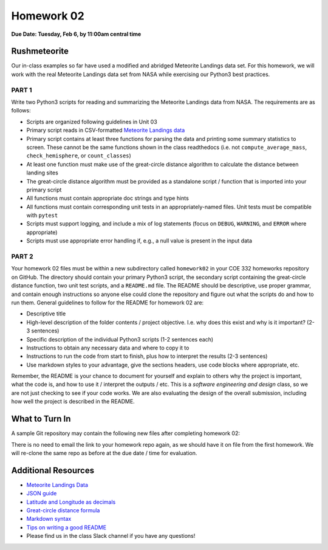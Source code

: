 Homework 02
===========

**Due Date: Tuesday, Feb 6, by 11:00am central time**

Rushmeteorite
-------------

Our in-class examples so far have used a modified and abridged Meteorite Landings
data set. For this homework, we will work with the real Meteorite Landings data
set from NASA while exercising our Python3 best practices.


PART 1
~~~~~~

Write two Python3 scripts for reading and summarizing the Meteorite Landings data
from NASA. The requirements are as follows:

* Scripts are organized following guidelines in Unit 03
* Primary script reads in CSV-formatted 
  `Meteorite Landings data <https://data.nasa.gov/Space-Science/Meteorite-Landings/gh4g-9sfh/about_data>`_
* Primary script contains at least three functions for parsing the data and
  printing some summary statistics to screen. These cannot be the same functions
  shown in the class readthedocs (i.e. not ``compute_average_mass``, ``check_hemisphere``, 
  or ``count_classes``)
* At least one function must make use of the great-circle distance algorithm to
  calculate the distance between landing sites
* The great-circle distance algorithm must be provided as a standalone script / 
  function that is imported into your primary script
* All functions must contain appropriate doc strings and type hints
* All functions must contain corresponding unit tests in an appropriately-named 
  files. Unit tests must be compatible with ``pytest``
* Scripts must support logging, and include a mix of log statements (focus on 
  ``DEBUG``, ``WARNING``, and ``ERROR`` where appropriate)
* Scripts must use appropriate error handling if, e.g., a null value is present
  in the input data


PART 2
~~~~~~

Your homework 02 files must be within a new subdirectory called ``homework02`` in
your COE 332 homeworks repository on GitHub. The directory should contain your primary
Python3 script, the secondary script containing the great-circle distance function,
two unit test scripts, and a ``README.md`` file. The README should
be descriptive, use proper grammar, and contain enough instructions so anyone else
could clone the repository and figure out what the scripts do and how to run them.
General guidelines to follow for the README for homework 02 are:

* Descriptive title
* High-level description of the folder contents / project objective. I.e. why
  does this exist and why is it important? (2-3 sentences)
* Specific description of the individual Python3 scripts (1-2 sentences each)
* Instructions to obtain any necessary data and where to copy it to
* Instructions to run the code from start to finish, plus how to interpret the
  results (2-3 sentences)
* Use markdown styles to your advantage, give the sections headers, use code
  blocks where appropriate, etc.

Remember, the README is your chance to document for yourself and explain to others
why the project is important, what the code is, and how to use it / interpret
the outputs / etc. This is a *software engineering and design* class, so we are
not just checking to see if your code works. We are also evaluating the design of
the overall submission, including how well the project is described in the README.





What to Turn In
---------------

A sample Git repository may contain the following new files after completing
homework 02:

.. code-block:: text
   :emphasize-lines: 8-13

   my-coe332-hws/
   ├── homework01
   │   ├── README.md
   │   ├── ml_csv_reader.py
   │   ├── ml_json_reader.py
   │   ├── ml_xml_reader.py
   │   └── ml_yaml_reader.py
   ├── homework02
   │   ├── README.md           
   │   ├── gcd_algorithm.py        # your file names may vary
   │   ├── ml_data_analysis.py
   │   ├── test_gcd_algorithm.py
   │   └── test_ml_data_analysis.py
   └── README.md

There is no need to email the link to your homework repo again, as we should have
it on file from the first homework. We will re-clone the same repo as before at the
due date / time for evaluation.




Additional Resources
--------------------

* `Meteorite Landings Data <https://data.nasa.gov/Space-Science/Meteorite-Landings/gh4g-9sfh/about_data>`_
* `JSON guide <https://coe-332-sp23.readthedocs.io/en/latest/unit02/json.html>`_
* `Latitude and Longitude as decimals <https://en.wikipedia.org/wiki/Decimal_degrees>`_
* `Great-circle distance formula <https://en.wikipedia.org/wiki/Great-circle_distance>`_
* `Markdown syntax <https://www.markdownguide.org/basic-syntax/>`_
* `Tips on writing a good README <https://www.makeareadme.com/>`_
* Please find us in the class Slack channel if you have any questions!
